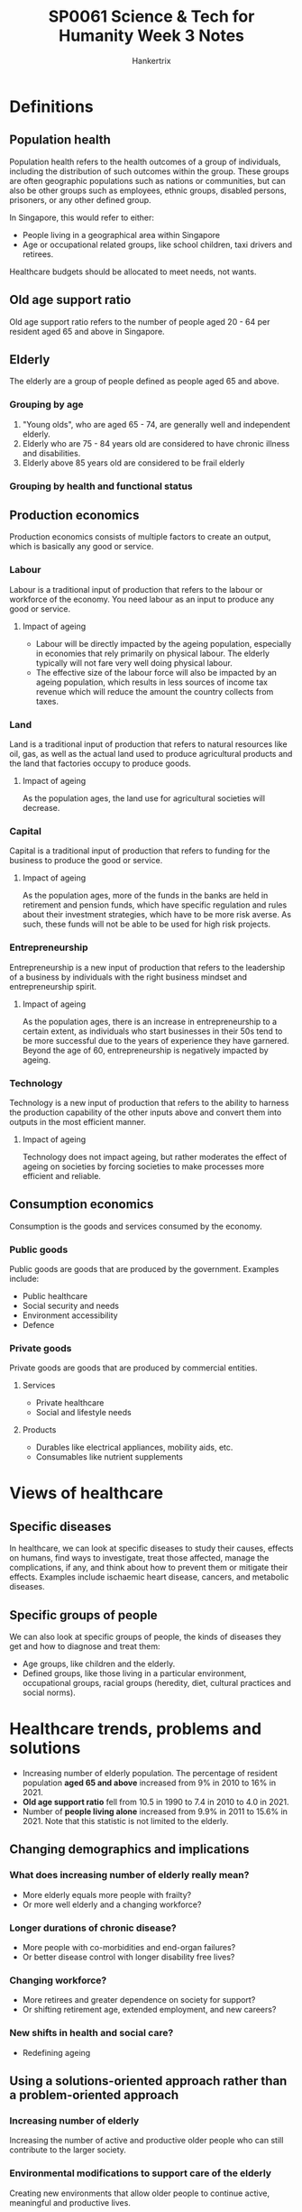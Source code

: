 #+TITLE: SP0061 Science & Tech for Humanity Week 3 Notes
#+AUTHOR: Hankertrix
#+STARTUP: showeverything
#+OPTIONS: toc:2

* Definitions

** Population health
Population health refers to the health outcomes of a group of individuals, including the distribution of such outcomes within the group. These groups are often geographic populations such as nations or communities, but can also be other groups such as employees, ethnic groups, disabled persons, prisoners, or any other defined group.

In Singapore, this would refer to either:
- People living in a geographical area within Singapore
- Age or occupational related groups, like school children, taxi drivers and retirees.

Healthcare budgets should be allocated to meet needs, not wants.

** Old age support ratio
Old age support ratio refers to the number of people aged 20 - 64 per resident aged 65 and above in Singapore.

** Elderly
The elderly are a group of people defined as people aged 65 and above.

*** Grouping by age
[[./images/elderly-grouped-by-age.png]]

1. "Young olds", who are aged 65 - 74, are generally well and independent elderly.
2. Elderly who are 75 - 84 years old are considered to have chronic illness and disabilities.
3. Elderly above 85 years old are considered to be frail elderly

*** Grouping by health and functional status
[[./images/elderly-grouped-by-health.png]]


** Production economics
[[./images/production-economics.png]]

Production economics consists of multiple factors to create an output, which is basically any good or service.

*** Labour
Labour is a traditional input of production that refers to the labour or workforce of the economy. You need labour as an input to produce any good or service.

**** Impact of ageing
- Labour will be directly impacted by the ageing population, especially in economies that rely primarily on physical labour. The elderly typically will not fare very well doing physical labour.
- The effective size of the labour force will also be impacted by an ageing population, which results in less sources of income tax revenue which will reduce the amount the country collects from taxes.

*** Land
Land is a traditional input of production that refers to natural resources like oil, gas, as well as the actual land used to produce agricultural products and the land that factories occupy to produce goods.

**** Impact of ageing
As the population ages, the land use for agricultural societies will decrease.

*** Capital
Capital is a traditional input of production that refers to funding for the business to produce the good or service.

**** Impact of ageing
As the population ages, more of the funds in the banks are held in retirement and pension funds, which have specific regulation and rules about their investment strategies, which have to be more risk averse. As such, these funds will not be able to be used for high risk projects.


*** Entrepreneurship
Entrepreneurship is a new input of production that refers to the leadership of a business by individuals with the right business mindset and entrepreneurship spirit.

**** Impact of ageing
As the population ages, there is an increase in entrepreneurship to a certain extent, as individuals who start businesses in their 50s tend to be more successful due to the years of experience they have garnered. Beyond the age of 60, entrepreneurship is negatively impacted by ageing.

*** Technology
Technology is a new input of production that refers to the ability to harness the production capability of the other inputs above and convert them into outputs in the most efficient manner.

**** Impact of ageing
Technology does not impact ageing, but rather moderates the effect of ageing on societies by forcing societies to make processes more efficient and reliable.

** Consumption economics
Consumption is the goods and services consumed by the economy.

*** Public goods
Public goods are goods that are produced by the government. Examples include:
- Public healthcare
- Social security and needs
- Environment accessibility
- Defence

*** Private goods
Private goods are goods that are produced by commercial entities.

**** Services
- Private healthcare
- Social and lifestyle needs

**** Products
- Durables like electrical appliances, mobility aids, etc.
- Consumables like nutrient supplements

* Views of healthcare

** Specific diseases
In healthcare, we can look at specific diseases to study their causes, effects on humans, find ways to investigate, treat those affected, manage the complications, if any, and think about how to prevent them or mitigate their effects. Examples include ischaemic heart disease, cancers, and metabolic diseases.

** Specific groups of people
We can also look at specific groups of people, the kinds of diseases they get and how to diagnose and treat them:
- Age groups, like children and the elderly.
- Defined groups, like those living in a particular environment, occupational groups, racial groups (heredity, diet, cultural practices and social norms).

* Healthcare trends, problems and solutions
- Increasing number of elderly population. The percentage of resident population *aged 65 and above* increased from 9% in 2010 to 16% in 2021.
- *Old age support ratio* fell from 10.5 in 1990 to 7.4 in 2010 to 4.0 in 2021.
- Number of *people living alone* increased from 9.9% in 2011 to 15.6% in 2021. Note that this statistic is not limited to the elderly.

** Changing demographics and implications

*** What does increasing number of elderly really mean?
- More elderly equals more people with frailty?
- Or more well elderly and a changing workforce?

*** Longer durations of chronic disease?
- More people with co-morbidities and end-organ failures?
- Or better disease control with longer disability free lives?

*** Changing workforce?
- More retirees and greater dependence on society for support?
- Or shifting retirement age, extended employment, and new careers?

*** New shifts in health and social care?
- Redefining ageing

** Using a solutions-oriented approach rather than a problem-oriented approach

*** Increasing number of elderly
Increasing the number of active and productive older people who can still contribute to the larger society.

*** Environmental modifications to support care of the elderly
Creating new environments that allow older people to continue active, meaningful and productive lives.

*** Healthcare burden of older population
Creating meaningful career opportunities for younger people.

*** Costs of supporting the elderly
Keeping older people economically productive in creative ways (it doesn't always have to be work).

*** A burden to the young
Create mutual support amongst older populations so that they are self-sufficient, with some help.

** Common health issues

*** Medical
- Cataracts
- Chronic heart and lung diseases
- Osteoporosis, fragility fractures, osteoarthritis
- Neurological diseases
- Cognitive impairment
- Depression
- Multiple medications
- Malignancies

*** Functional
- Visual impairment
- Decreased effort tolerance
- Chronic pain, impaired hand function, impaired mobility
- Memory impairment, increasing dependence on caregivers
- Disturbed behaviour
- Sleep disturbance
- Adverse effects

** History of aged care in Singapore (from the 1980s)

*** Report on the problems of the aged, 1984 ("Howe Yoon Chong Report")
There is a need to set aside individual savings and government funding for aged care.

*** Homes for the Aged Act 1988
- Regulation of aged care homes
- Aged care homes, nursing homes, chronic sick units

*** Home nursing
- Home nursing foundation was set up
- Senior Citizens' Health Care Centre (SCHCC)

*** Hospitals
Hospitals were grown, rebuilt and restructured to cater to the needs of the elderly.

** Community services for the elderly: 1980 - 90s

*** Acute
- Hospitals

*** Intermediate
- Community hospitals
- Day rehabilitation
- Home care
- Hospice care

*** Long-term
- Nursing homes
- Sheltered homes
- Hospices
- Day care
- Home care
- Home hospice

** Challenges in managing frail elderly
- Different disease patterns and responses to treatment
- Complex chronic disease that are usually combinations of diseases
- Physical and mental conditions
- Increasing need for subacute and rehabilitative care
- Evolving social structure
  - Fewer children to support
  - Smaller nuclear family
    - Causes a decrease in informal caregivers
    - Causes a decrease in societal capability in caring for the frail elderly
  - Caregiver stress

** Geriatric syndromes ("Giants of Geriatrics")

*** Coined in 1965 by Bernard Isaacs
- Immobility
- Instability, meaning increased propensity for falling
- Incontinence, meaning difficulty in pooping
- Impaired intellect and memory
- Inanition, meaning the lack of adequate nutrition or a physiological inability to utilise them.

*** Coined in 2017 by John Morley
- Sarcopenia, which is a progressive decline in muscle mass and strength due to ageing
- Frailty
- Cognitive impairment
- Anorexia of ageing, which is just anorexia due to poor appetite or reduced food intake
- Hip fractures
- Depression
- Delirium, which is severe confusion, disorientation and being unaware of surroundings.

** Care integration
- With many settings to look after the continuum of illness for one patient, care can be fragmented.
- High risk of care fragmentation for frail elderly, whose health needs traverse across different or multiple sectors by different care providers.
- Integrative care model offers care that is patient-centred, recognising that health and social outcomes are *interdependent*.

** Anticipatory care
Anticipatory care is just anticipating problems and trying to prevent or mitigate them before they occur, asking questions like:
1. What are the existing problems?
2. What other problems do we anticipate in the coming future?

*** Medical issues
- Progression of disease
- Likelihood of new disease
- Prolonged effects of treatment

*** Functional issues
- Decline in physical or mental function
- Disease progression or disuse or deconditioning

*** Social issues
- Potential care crisis and placement issues
- Potential ethical or legal issues
- Elder mistreatment or abuse

** Team approach to care
- Specialists
- Family physician

- Nurse
- Nurse clinician
- Advanced nurse practitioner

- Pharmacists
- Medical social worker
- Psychologist

- Physiotherapist
- Occupational therapist
- Prosthetist
- Orthotist
- Speech therapist
- Dietician

- Case managers
- Operations team

- Patient, family and caregivers

** Healthcare cluster
[[./images/healthcare-cluster.jpg]]

** Healthcare facilities
[[./images/healthcare-facilities.png]]

** Healthcare: Moving forward

*** Beyond hospital to community
- Managing regional health
- Transforming primary care
- Developing aged care in the community

*** Beyond quality to value
- Ensuring appropriate care
- Making healthcare manpower more efficient through innovation

*** Beyond healthcare to health
- Ageing actively
- Moving upstream to health and declaring war on diabetes

** Funding of healthcare

*** Medisave
Compulsory savings in Central Provident Fund (CPF).

*** Medishield, Medishield Life
Catastrophic medical insurance

*** Medifund
For low-income groups

*** Eldershield
Long-term disability insurance

*** Other government schemes
- Pioneer generation (PG)
- Community Health Assist Scheme (CHAS)
- Interim Disability Assistance Programme for the Elderly (IDAPE)
- Caregivers Training Grant (CTG)
- Eldercarer Foreign Domestic Worker Scheme (FDW)
- Seniors Mobility and Enabling Fund (SMF or SMEF)

** Stages of Advance Care Planning (ACP)

*** Healthy adults or adults with early chronic disease

*General ACP discussion*:

Nominate substitute decision makers and consider when a serious neurological injury would change goals of treatment.

*** Adults with progressive, life-limiting illness, and are suffering from frequent complications

*Disease specific-ACP*:

Determine what goals of treatment should be followed if complications result in "bad" outcomes:
- Cardiac-DS
- Renal-DS
- COPD-DS

*** Adults whom it will not be a surprised if they died in the next 12 months

*Preferred Plan of Care ACP*:

Establish a specific plan of care expressed in the preferred plan of care form.

* Functional assessment scales
- Clinical frailty score (CFS)
  1. Very fit
  2. Well
  3. Managing well
  4. Vulnerable
  5. Mildly frail
  6. Moderately frail
  7. Severely frail
  8. Very severely frail, which means you are wheelchair-bound or bedridden
  9. Terminally ill
- Barthel index for Activities of Daily Living (ADL)
- Instrumental Activities of Daily Living (IADL), which include things like whether the individual can prepare food for themselves and similar daily tasks
- Abbreviated Mental Test (AMT) tests an individual's memory and cognition
- Geriatric Depression Scale (GDS) tests an individual's mood for depression

* Care for the elderly
[[./images/eldercare-landscape.png]]

** Elderly who are well
The goals for this group of elderly are "healthy ageing" and "successful ageing".

*** Individual factors
- Longevity
- Genetic factors
- Diet, exercise and lifestyle

*** Community and society factos
- Family and community interactions
- Intergenerational relationships
- Housing, community living
- Workplace, retirement, finances

*** Health promotion and education
- Health for older persons
- Mini medical school

** Elderly who have chronic illness
The goals for this group of elderly are disease management and "restorative medicine". This group of elderly needs a lot more care and more programs to support their illnesses and to treat the conditions.

*** Diseases and impairments
- Acute and chronic diseases
- Blood pressure, diabetes, lipids, malignancies
- Functional impairment

*** Other issues
- Memory deficits, dementia
- Depression
- Falls, osteoporosis, fractures
- Incontinence
- Chronic pain
- Polypharmacy
- Rehabilitation
- "Restorative medicine", which refers to joint and other organ replacements

** Elderly who have complex illnesses
The goal for this group of elderly is "advance care management".

Complex illnesses will require:
- Acute, subacute, intermediate and long-term care
- Utilisation of multiple health services
- Care transitions
- Care coordination
- Healthcare funding, costs, benefits

** Elderly who are near the end of life
This group of elderly will receive palliative care for the end of life issues, and advance care planning for their preferences at the end of their life.

* Silver Tsunami
- 9% of Singaporeans are aged 65 and above in 2010
- 15.2% of Singaporeans are aged 65 and above in 2020
- 25% of Singaporeans are predicted to be aged 65 and above in 2030

** Distribution of residents older than 65

*** 2001
[[./images/distribution-of-residents-older-than-65-in-2001.png]]

*** 2011
[[./images/distribution-of-residents-older-than-65-in-2011.png]]

*** 2021
[[./images/distribution-of-residents-older-than-65-in-2021.png]]
